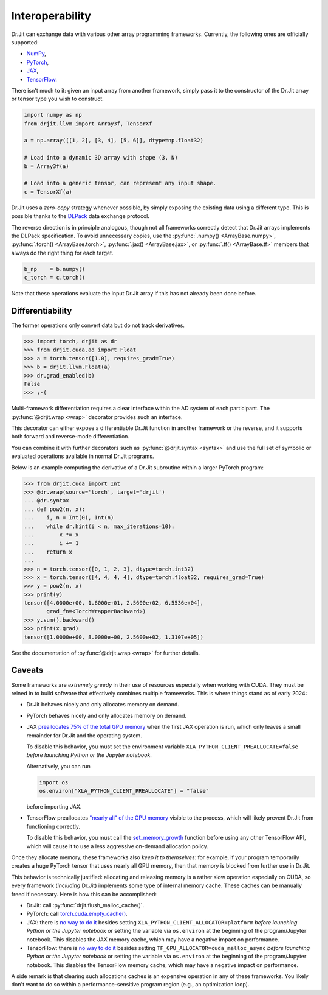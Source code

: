 .. py:currentmodule:: drjit

.. _interop:

Interoperability
================

Dr.Jit can exchange data with various other array programming frameworks.
Currently, the following ones are officially supported:

- `NumPy <https://numpy.org>`__,
- `PyTorch <https://pytorch.org>`__,
- `JAX <https://jax.readthedocs.io/en/latest/installation.html>`__,
- `TensorFlow <https://tensorflow.org>`__. 

There isn't much to it: given an input array from another framework, simply
pass it to the constructor of the Dr.Jit array or tensor type you wish to
construct.

.. code-block:: python

   import numpy as np
   from drjit.llvm import Array3f, TensorXf

   a = np.array([[1, 2], [3, 4], [5, 6]], dtype=np.float32)

   # Load into a dynamic 3D array with shape (3, N)
   b = Array3f(a)

   # Load into a generic tensor, can represent any input shape.
   c = TensorXf(a)

Dr.Jit uses a *zero-copy* strategy whenever possible, by simply exposing the
existing data using a different type. This is possible thanks to the `DLPack
<https://github.com/dmlc/dlpack>`__ data exchange protocol.

The reverse direction is in principle analogous, though not all frameworks
correctly detect that Dr.Jit arrays implements the DLPack specification. To
avoid unnecessary copies, use the :py:func:`.numpy() <ArrayBase.numpy>`,
:py:func:`.torch() <ArrayBase.torch>`, :py:func:`.jax() <ArrayBase.jax>`, or
:py:func:`.tf() <ArrayBase.tf>` members that always do the right thing for each
target.

.. code-block:: python

   b_np    = b.numpy()
   c_torch = c.torch()

Note that these operations evaluate the input Dr.Jit array if this has not
already been done before.

.. _interop_ad:

Differentiability
-----------------

The former operations only convert data but do not track derivatives.

.. code-block:: pycon

   >>> import torch, drjit as dr
   >>> from drjit.cuda.ad import Float
   >>> a = torch.tensor([1.0], requires_grad=True)
   >>> b = drjit.llvm.Float(a)
   >>> dr.grad_enabled(b)
   False
   >>> :-(

Multi-framework differentiation requires a clear interface within the AD system
of each participant. The :py:func:`@drjit.wrap <wrap>` decorator provides such
an interface.

This decorator can either expose a differentiable Dr.Jit function in another
framework or the reverse, and it supports both forward and reverse-mode
differentiation.

You can combine it with further decorators such as :py:func:`@drjit.syntax <syntax>` and
use the full set of symbolic or evaluated operations available in normal Dr.Jit
programs.

Below is an example computing the derivative of a Dr.Jit subroutine within a
larger PyTorch program:

.. code-block:: pycon

   >>> from drjit.cuda import Int
   >>> @dr.wrap(source='torch', target='drjit')
   ... @dr.syntax
   ... def pow2(n, x):
   ...    i, n = Int(0), Int(n)
   ...    while dr.hint(i < n, max_iterations=10):
   ...        x *= x
   ...        i += 1
   ...    return x
   ...
   >>> n = torch.tensor([0, 1, 2, 3], dtype=torch.int32)
   >>> x = torch.tensor([4, 4, 4, 4], dtype=torch.float32, requires_grad=True)
   >>> y = pow2(n, x)
   >>> print(y)
   tensor([4.0000e+00, 1.6000e+01, 2.5600e+02, 6.5536e+04],
          grad_fn=<TorchWrapperBackward>)
   >>> y.sum().backward()
   >>> print(x.grad)
   tensor([1.0000e+00, 8.0000e+00, 2.5600e+02, 1.3107e+05])

See the documentation of :py:func:`@drjit.wrap <wrap>` for further details.

.. _interop_caveats:

Caveats
-------

Some frameworks are *extremely greedy* in their use of resources especially
when working with CUDA. They must be reined in to build software that
effectively combines multiple frameworks. This is where things stand as of
early 2024:

- Dr.Jit behaves nicely and only allocates memory on demand.

- PyTorch behaves nicely and only allocates memory on demand.

- JAX `preallocates 75% of the total GPU memory
  <https://jax.readthedocs.io/en/latest/gpu_memory_allocation.html>`__ when the
  first JAX operation is run, which only leaves a small remainder for Dr.Jit
  and the operating system.

  To disable this behavior, you must set the environment variable
  ``XLA_PYTHON_CLIENT_PREALLOCATE=false`` *before launching Python or the
  Jupyter notebook*.

  Alternatively, you can run

  .. code-block:: python

     import os
     os.environ["XLA_PYTHON_CLIENT_PREALLOCATE"] = "false"

  before importing JAX.

- TensorFlow preallocates `"nearly all" of the GPU memory
  <https://www.tensorflow.org/guide/gpu>`__ visible to the process,
  which will likely prevent Dr.Jit from functioning correctly.

  To disable this behavior, you must call the `set_memory_growth
  <https://www.tensorflow.org/api_docs/python/tf/config/experimental/set_memory_growth>`__
  function before using any other TensorFlow API, which will cause it to
  use a less aggressive on-demand allocation policy.

Once they allocate memory, these frameworks also *keep it to themselves*: for
example, if your program temporarily creates a huge PyTorch tensor that uses
nearly all GPU memory, then that memory is blocked from further use in Dr.Jit.

This behavior is technically justified: allocating and releasing memory is a
rather slow operation especially on CUDA, so every framework (*including*
Dr.Jit) implements some type of internal memory cache. These caches can be
manually freed if necessary. Here is how this can be accomplished:

- Dr.Jit: call :py:func:`drjit.flush_malloc_cache()`.

- PyTorch: call `torch.cuda.empty_cache()
  <https://pytorch.org/docs/stable/generated/torch.cuda.empty_cache.html>`__.

- JAX: there is `no way to do it
  <https://github.com/google/jax/issues/1222>`__ besides setting
  ``XLA_PYTHON_CLIENT_ALLOCATOR=platform`` *before launching Python or
  the Jupyter notebook* or setting the variable via ``os.environ`` at
  the beginning of the program/Jupyter notebook. This disables the JAX
  memory cache, which may have a negative impact on performance.

- TensorFlow: there is `no way to do it
  <https://github.com/tensorflow/tensorflow/issues/36465>`__ besides
  setting ``TF_GPU_ALLOCATOR=cuda_malloc_async`` *before launching
  Python or the Jupyter notebook* or setting the variable via
  ``os.environ`` at the beginning of the program/Jupyter notebook. This
  disables the TensorFlow memory cache, which may have a negative impact
  on performance.

A side remark is that clearing such allocations caches is an expensive
operation in any of these frameworks. You likely don't want to do so within a
performance-sensitive program region (e.g., an optimization loop).

